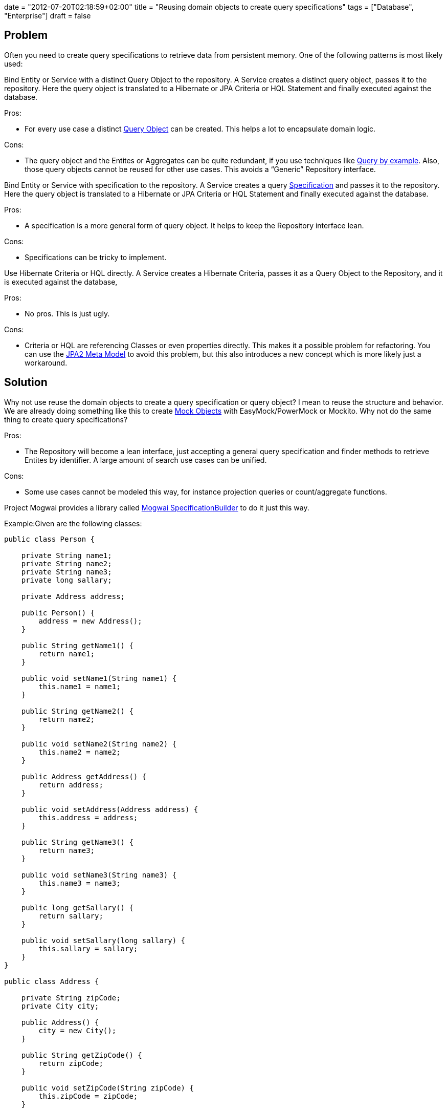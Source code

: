 +++
date = "2012-07-20T02:18:59+02:00"
title = "Reusing domain objects to create query specifications"
tags = ["Database", "Enterprise"]
draft = false
+++

== Problem
Often you need to create query specifications to retrieve data from persistent memory. One of the following patterns is most likely used:

Bind Entity or Service with a distinct Query Object to the repository. A Service creates a distinct query object, passes it to the repository. Here the query object is translated to a Hibernate or JPA Criteria or HQL Statement and finally executed against the database.

Pros:

	 * For every use case a distinct http://martinfowler.com/eaaCatalog/queryObject.html[Query Object] can be created. This helps a lot to encapsulate domain logic.

Cons:

	 * The query object and the Entites or Aggregates can be quite redundant, if you use techniques like http://de.wikipedia.org/wiki/Query_by_Example[Query by example]. Also, those query objects cannot be reused for other use cases. This avoids a “Generic” Repository interface.

Bind Entity or Service with specification to the repository. A Service creates a query http://martinfowler.com/apsupp/spec.pdf[Specification] and passes it to the repository. Here the query object is translated to a Hibernate or JPA Criteria or HQL Statement and finally executed against the database.

Pros:

	 * A specification is a more general form of query object. It helps to keep the Repository interface lean.

Cons:

	 * Specifications can be tricky to implement.

Use Hibernate Criteria or HQL directly. A Service creates a Hibernate Criteria, passes it as a Query Object to the Repository, and it is executed against the database,

Pros:

	 * No pros. This is just ugly.

Cons:

	 * Criteria or HQL are referencing Classes or even properties directly. This makes it a possible problem for refactoring. You can use the http://docs.jboss.org/hibernate/jpamodelgen/1.0/reference/en-US/html_single/[JPA2 Meta Model] to avoid this problem, but this also introduces a new concept which is more likely just a workaround.

== Solution

Why not use reuse the domain objects to create a query specification or query object? I mean to reuse the structure and behavior. We are already doing something like this to create http://de.wikipedia.org/wiki/Mock-Objekt[Mock Objects] with EasyMock/PowerMock or Mockito. Why not do the same thing to create query specifications?

Pros:

	 * The Repository will become a lean interface, just accepting a general query specification and finder methods to retrieve Entites by identifier. A large amount of search use cases can be unified.

Cons:

	 * Some use cases cannot be modeled this way, for instance projection queries or count/aggregate functions.

Project Mogwai provides a library called http://sourceforge.net/projects/mogwai/files/Mogwai%20SpecificationBuilder/[Mogwai SpecificationBuilder] to do it just this way.

Example:Given are the following classes:

[source,java]
----
public class Person {
 
    private String name1;
    private String name2;
    private String name3;
    private long sallary;
 
    private Address address;
 
    public Person() {
        address = new Address();
    }
 
    public String getName1() {
        return name1;
    }
 
    public void setName1(String name1) {
        this.name1 = name1;
    }
 
    public String getName2() {
        return name2;
    }
 
    public void setName2(String name2) {
        this.name2 = name2;
    }
 
    public Address getAddress() {
        return address;
    }
 
    public void setAddress(Address address) {
        this.address = address;
    }
 
    public String getName3() {
        return name3;
    }
 
    public void setName3(String name3) {
        this.name3 = name3;
    }

    public long getSallary() {
        return sallary;
    }

    public void setSallary(long sallary) {
        this.sallary = sallary;
    }
}

public class Address {
 
    private String zipCode;
    private City city;

    public Address() {
        city = new City();
    }
 
    public String getZipCode() {
        return zipCode;
    }
 
    public void setZipCode(String zipCode) {
        this.zipCode = zipCode;
    }
 
    public City getCity() {
        return city;
    }
 
    public void setCity(City city) {
        this.city = city;
    }
}

public class City {
 
    private String name;
 
    public String getName() {
        return name;
    }

    public void setName(String name) {
        this.name = name;
    }
}
----

Use case 1: a simple search for all Person entities with a given Name1 and Name2

[source,java]
----
ConjunctionSpecification<Person> theSpecification = new ConjunctionSpecification<Person>(new Person());

Person thePerson = theSpecification.root();
thePerson.setName1("SuchString1");
thePerson.setName2("SuchString2");
----

will result in the following query string:

[source]
----
(name1 = {SuchString1}AND name2 = {SuchString2})
----

Usecase 2: a simple search for all Person entities with a given Name1 and nor a given Name2

[source,java]
----
ConjunctionSpecification<Person> theSpecification = new ConjunctionSpecification<Person>(new Person());
 
Person thePerson = theSpecification.root();
thePerson.setName1("SuchString1");
theSpecification.notEquals().setName2("SuchString2");
----

will result in the following query string:

(name1 = {SuchString1} AND name2 != {SuchString2})

Usecase 3: a like search for all Person entities

[source,java]
----
ConjunctionSpecification<Person> theSpecification = new ConjunctionSpecification<Person>(new Person());
 
Person thePerson = theSpecification.root();
thePerson.setName1("SuchString1");
theSpecification.like().setName2("%lala%");
----

will result in the following query string:

(name1 = {SuchString1} AND name2 LIKE {%lala%}

Usecase 4: traversing aggregated Entities

[source,java]
----
ConjunctionSpecification<Person> theSpecification = new ConjunctionSpecification<Person>(new Person());

Person thePerson = theSpecification.root();
thePerson.getAddress().getCity().setName("Berne");
----

will result in the following query string:

(address.city.name = {Berne})

== Under the hood

Mogwai SpecificationBuilder creates CGLib proxies for domain objects. These proxies capture the invoked behavior on the domain objects and creating a corresponding query specification. The proxies also handle object graph navigation.

== Conclusion

Mogwai SpecificationBuilder helps to create query specifications for a large amount of use cases without introducing additional concepts. Recorded query specifications can be converted into Hibernate Criteria or HQL statements in a very generic and reusable way. This helps to keep the Repository interface clean and is also very refactoring safe. For further investigations, you can also consult the http://www.querydsl.com/[Query DSL Project]. It combines a kind of JPA2 Meta model with query specifications.

